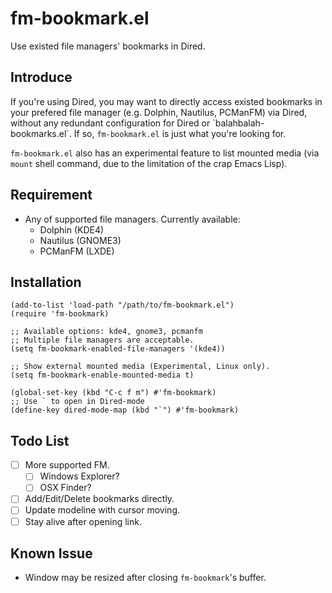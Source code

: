 * fm-bookmark.el
  Use existed file managers' bookmarks in Dired.

** Introduce
   If you're using Dired, you may want to directly access existed bookmarks in your prefered file manager (e.g. Dolphin, Nautilus, PCManFM) via Dired, without any redundant configuration for Dired or `balahbalah-bookmarks.el`. If so, =fm-bookmark.el= is just what you're looking for.

    =fm-bookmark.el= also has an experimental feature to list mounted media (via =mount= shell command, due to the limitation of the crap Emacs Lisp).

** Requirement
   - Any of supported file managers. Currently available:
     + Dolphin (KDE4)
     + Nautilus (GNOME3)
     + PCManFM (LXDE)

** Installation

#+BEGIN_SRC elisp
(add-to-list 'load-path "/path/to/fm-bookmark.el")
(require 'fm-bookmark)

;; Available options: kde4, gnome3, pcmanfm
;; Multiple file managers are acceptable.
(setq fm-bookmark-enabled-file-managers '(kde4))

;; Show external mounted media (Experimental, Linux only).
(setq fm-bookmark-enable-mounted-media t)

(global-set-key (kbd "C-c f m") #'fm-bookmark)
;; Use ` to open in Dired-mode
(define-key dired-mode-map (kbd "`") #'fm-bookmark)
#+END_SRC

** Todo List
   - [ ] More supported FM.
     + [ ] Windows Explorer?
     + [ ] OSX Finder?
   - [ ] Add/Edit/Delete bookmarks directly.
   - [ ] Update modeline with cursor moving.
   - [ ] Stay alive after opening link.

** Known Issue
   - Window may be resized after closing =fm-bookmark='s buffer.
